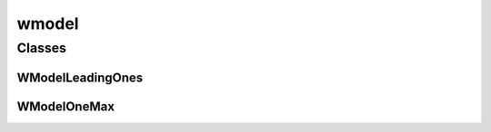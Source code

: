 
wmodel 
================


Classes
----------
WModelLeadingOnes
~~~~~~~~~~~~~~~~~~~~~~~~~~~~~~~~
.. doxygenclass:: ioh::problem::wmodel::WModelLeadingOnes

WModelOneMax
~~~~~~~~~~~~~~~~~~~~~~~~~~~~~~~~
.. doxygenclass:: ioh::problem::wmodel::WModelOneMax

